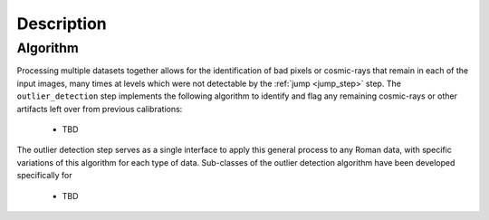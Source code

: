 Description
===========

Algorithm
---------

Processing multiple datasets together allows for the identification of bad pixels
or cosmic-rays that remain in each of the input images, many times at levels which
were not detectable by the :ref:`jump <jump_step>` step. The ``outlier_detection`` step
implements the following algorithm to identify and flag any remaining cosmic-rays or
other artifacts left over from previous calibrations:

  - TBD

The outlier detection step serves as a single interface to apply this general
process to any Roman data, with specific variations of this algorithm for each
type of data.  Sub-classes of the outlier detection algorithm have been developed
specifically for

  - TBD
